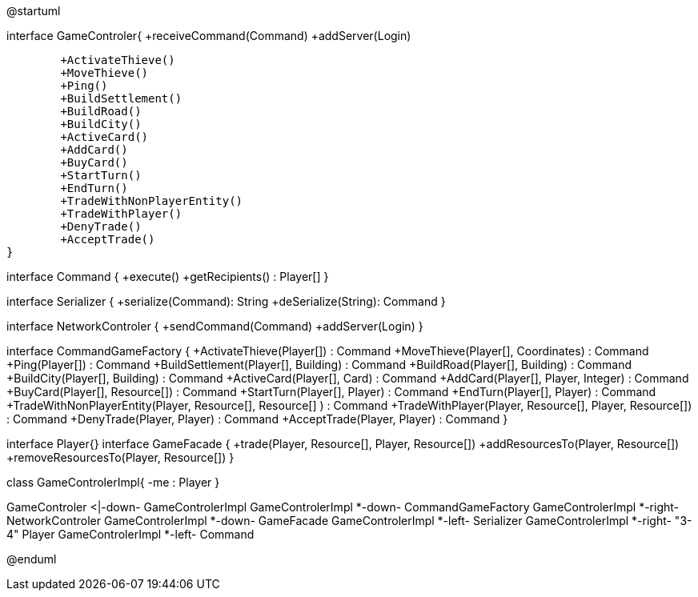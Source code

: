 @startuml

interface GameControler{
	+receiveCommand(Command)
	+addServer(Login)
	
	+ActivateThieve()
	+MoveThieve()
	+Ping()
	+BuildSettlement()
	+BuildRoad()
	+BuildCity()
	+ActiveCard()
	+AddCard()
	+BuyCard()
	+StartTurn()
	+EndTurn()
	+TradeWithNonPlayerEntity()
	+TradeWithPlayer()
	+DenyTrade()
	+AcceptTrade()
}


interface Command {
    +execute()
    +getRecipients() : Player[]
}

interface Serializer {
    +serialize(Command): String
    +deSerialize(String): Command
}

interface NetworkControler {
	+sendCommand(Command)
	+addServer(Login)
}

interface CommandGameFactory {
	+ActivateThieve(Player[]) : Command
	+MoveThieve(Player[], Coordinates) : Command
	+Ping(Player[]) : Command
	+BuildSettlement(Player[], Building) : Command
	+BuildRoad(Player[], Building) : Command
	+BuildCity(Player[], Building) : Command
	+ActiveCard(Player[], Card) : Command
	+AddCard(Player[], Player, Integer) : Command
	+BuyCard(Player[], Resource[]) : Command
	+StartTurn(Player[], Player) : Command
	+EndTurn(Player[], Player) : Command
	+TradeWithNonPlayerEntity(Player, Resource[], Resource[] ) : Command
	+TradeWithPlayer(Player, Resource[], Player, Resource[]) : Command
	+DenyTrade(Player, Player) : Command
	+AcceptTrade(Player, Player) : Command
}

interface Player{}
interface GameFacade {
	+trade(Player, Resource[], Player, Resource[])
	+addResourcesTo(Player, Resource[])
	+removeResourcesTo(Player, Resource[])
}

class GameControlerImpl{
	-me : Player
}

GameControler <|-down- GameControlerImpl
GameControlerImpl *-down- CommandGameFactory
GameControlerImpl *-right- NetworkControler
GameControlerImpl *-down- GameFacade
GameControlerImpl *-left- Serializer
GameControlerImpl *-right- "3-4" Player
GameControlerImpl *-left- Command

@enduml
